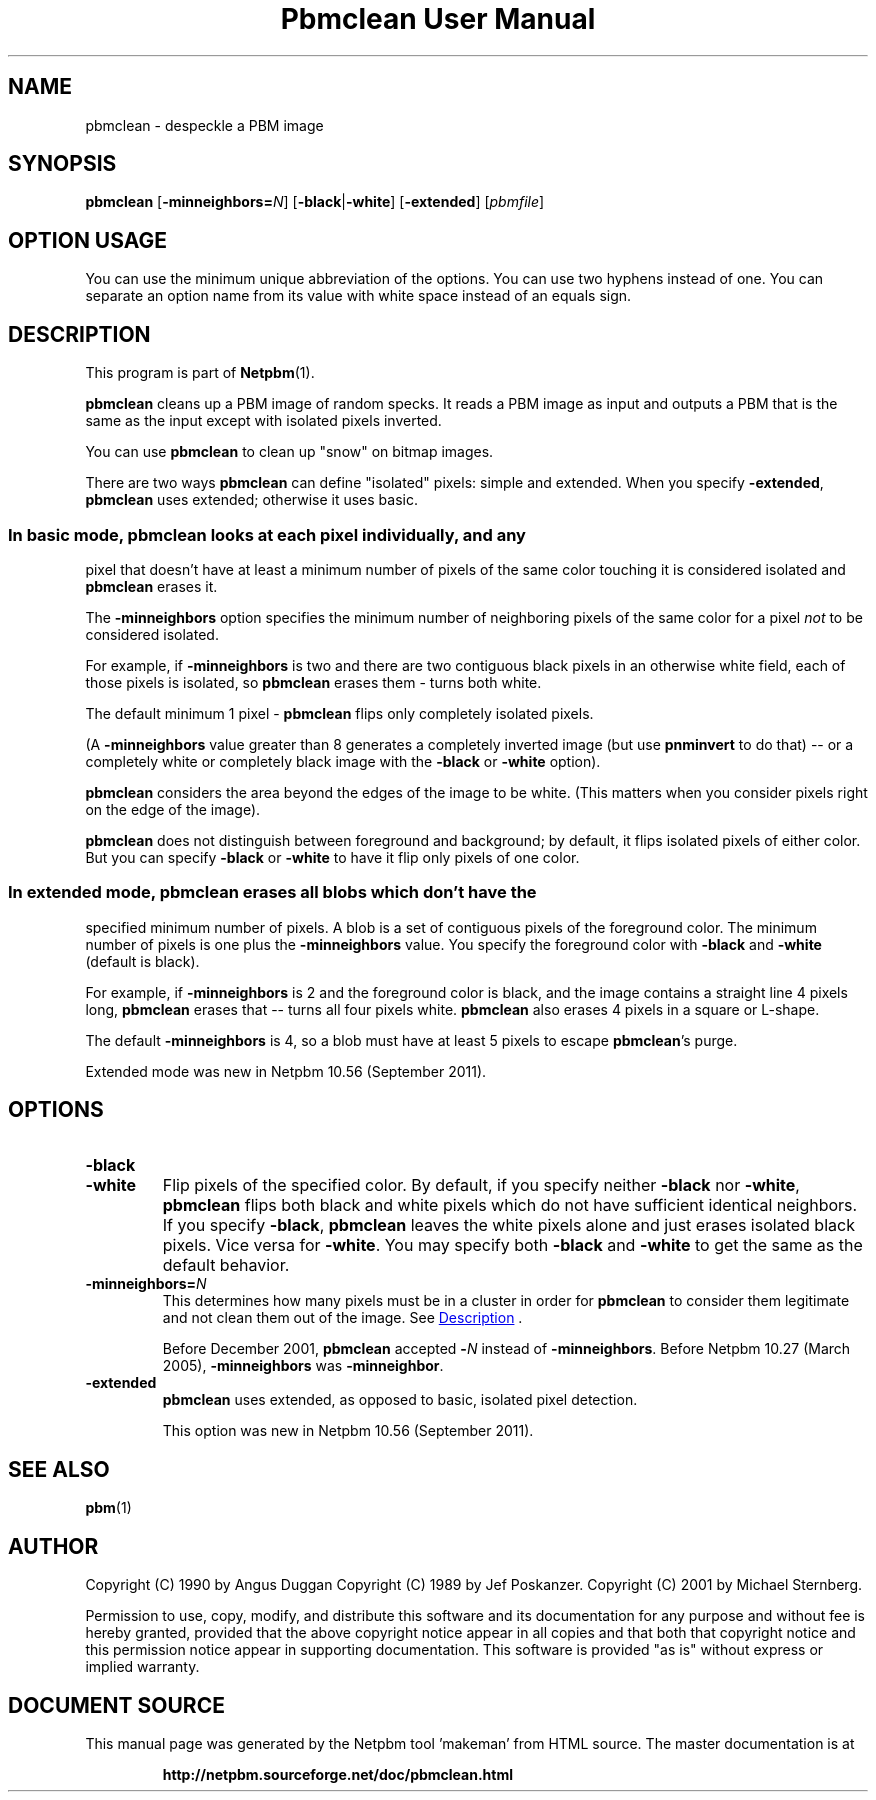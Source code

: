 \
.\" This man page was generated by the Netpbm tool 'makeman' from HTML source.
.\" Do not hand-hack it!  If you have bug fixes or improvements, please find
.\" the corresponding HTML page on the Netpbm website, generate a patch
.\" against that, and send it to the Netpbm maintainer.
.TH "Pbmclean User Manual" 0 "19 November 2011" "netpbm documentation"

.SH NAME

pbmclean - despeckle a PBM image

.UN synopsis
.SH SYNOPSIS

\fBpbmclean\fP
[\fB-minneighbors=\fP\fIN\fP]
[\fB-black\fP|\fB-white\fP]
[\fB-extended\fP]
[\fIpbmfile\fP]

.SH OPTION USAGE
.PP
You can use the minimum unique abbreviation of the options.  You
can use two hyphens instead of one.  You can separate an option name
from its value with white space instead of an equals sign.

.UN description
.SH DESCRIPTION
.PP
This program is part of
.BR "Netpbm" (1)\c
\&.
.PP
\fBpbmclean\fP cleans up a PBM image of random specks.  It reads a
PBM image as input and outputs a PBM that is the same as the input
except with isolated pixels inverted.
.PP
You can use \fBpbmclean \fP to clean up "snow" on bitmap
images.
.PP
There are two ways \fBpbmclean\fP can define "isolated" pixels:
simple and extended.  When you specify \fB-extended\fP, \fBpbmclean\fP
uses extended; otherwise it uses basic.

.UN basic
.SS 
.PP
In basic mode, \fBpbmclean\fP looks at each pixel individually, and any
pixel that doesn't have at least a minimum number of pixels of the same color
touching it is considered isolated and \fBpbmclean\fP erases it.
.PP
The \fB-minneighbors\fP option specifies the minimum number of neighboring
pixels of the same color for a pixel \fInot\fP to be considered
isolated.
.PP
For example, if \fB-minneighbors\fP is two and there are two contiguous
black pixels in an otherwise white field, each of those pixels is isolated,
so \fBpbmclean\fP erases them - turns both white.
.PP
The default minimum 1 pixel - \fBpbmclean\fP flips only completely
isolated pixels.
.PP
(A \fB-minneighbors\fP value greater than 8 generates a completely
inverted image (but use \fBpnminvert\fP to do that) -- or a
completely white or completely black image with the \fB-black\fP or
\fB-white\fP option).
.PP
\fBpbmclean\fP considers the area beyond the edges of the image to
be white.  (This matters when you consider pixels right on the edge of
the image).
.PP
\fBpbmclean\fP does not distinguish between foreground and background; by
default, it flips isolated pixels of either color.  But you can
specify \fB-black\fP or \fB-white\fP to have it flip only pixels of one
color.

.UN extended
.SS 
.PP
In extended mode, \fBpbmclean\fP erases all blobs which don't have the
specified minimum number of pixels.  A blob is a set of contiguous pixels of
the foreground color.  The minimum number of pixels is one plus
the \fB-minneighbors\fP value.  You specify the foreground color with
\fB-black\fP and \fB-white\fP (default is black).
.PP
For example, if \fB-minneighbors\fP is 2 and the foreground color is
black, and the image contains a straight line 4 pixels long, \fBpbmclean\fP
erases that -- turns all four pixels white.  \fBpbmclean\fP also erases
4 pixels in a square or L-shape.
.PP
The default \fB-minneighbors\fP is 4, so a blob must have at least 5
pixels to escape \fBpbmclean\fP's purge.
.PP
Extended mode was new in Netpbm 10.56 (September 2011).


.UN options
.SH OPTIONS


.TP
\fB-black\fP

.TP
\fB-white\fP
Flip pixels of the specified color.  By default, if you specify
neither \fB-black\fP nor \fB-white\fP, \fBpbmclean\fP flips both
black and white pixels which do not have sufficient identical
neighbors.  If you specify \fB-black\fP, \fBpbmclean\fP leaves the
white pixels alone and just erases isolated black pixels.  Vice versa
for \fB-white\fP.  You may specify both \fB-black\fP and
\fB-white\fP to get the same as the default behavior.

.TP
\fB-minneighbors=\fP\fIN\fP
This determines how many pixels must be in a cluster in order
for \fBpbmclean\fP to consider them legitimate and not clean them
out of the image.  See 
.UR #description
Description
.UE
\&.
.sp
Before December 2001, \fBpbmclean\fP accepted \fB-\fP\fIN\fP
instead of \fB-minneighbors\fP.  Before Netpbm 10.27 (March 2005),
\fB-minneighbors\fP was \fB-minneighbor\fP.

.TP
\fB-extended\fP
\fBpbmclean\fP uses extended, as opposed to basic, isolated pixel
detection.
.sp
This option was new in Netpbm 10.56 (September 2011).



.UN seealso
.SH SEE ALSO
.BR "pbm" (1)\c
\&

.UN author
.SH AUTHOR

Copyright (C) 1990 by Angus Duggan
Copyright (C) 1989 by Jef Poskanzer.
Copyright (C) 2001 by Michael Sternberg.
.PP
Permission to use, copy, modify, and distribute this software and its
documentation for any purpose and without fee is hereby granted, provided
that the above copyright notice appear in all copies and that both that
copyright notice and this permission notice appear in supporting
documentation.  This software is provided "as is" without express or
implied warranty.
.SH DOCUMENT SOURCE
This manual page was generated by the Netpbm tool 'makeman' from HTML
source.  The master documentation is at
.IP
.B http://netpbm.sourceforge.net/doc/pbmclean.html
.PP
